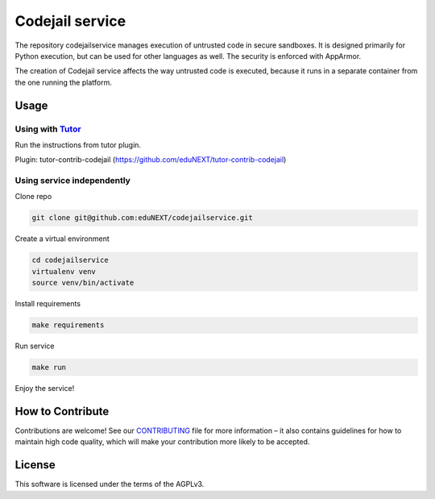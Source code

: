 Codejail service
================

|ci-badge| |license-badge|

The repository codejailservice manages execution of untrusted code in secure sandboxes. It is designed primarily for Python execution, but
can be used for other languages as well. The security is enforced with AppArmor.

The creation of Codejail service affects the way untrusted code is executed, because it runs in a separate
container from the one running the platform.

Usage
-----

Using with `Tutor`_
~~~~~~~~~~~~~~~~~~~

Run the instructions from tutor plugin.

Plugin: tutor-contrib-codejail (https://github.com/eduNEXT/tutor-contrib-codejail)

.. _Tutor: https://docs.tutor.overhang.io

Using service independently
~~~~~~~~~~~~~~~~~~~~~~~~~~~

Clone repo

.. code-block:: bash

    git clone git@github.com:eduNEXT/codejailservice.git

Create a virtual environment

.. code-block:: bash

    cd codejailservice
    virtualenv venv
    source venv/bin/activate

Install requirements

.. code-block:: bash

    make requirements

Run service

.. code-block:: bash

    make run

Enjoy the service!


How to Contribute
-----------------

Contributions are welcome! See our `CONTRIBUTING`_ file for more
information – it also contains guidelines for how to maintain high code
quality, which will make your contribution more likely to be accepted.

.. _CONTRIBUTING: https://github.com/eduNEXT/codejailservice/blob/main/CONTRIBUTING.rst

License
-------

This software is licensed under the terms of the AGPLv3.

.. |ci-badge| image:: https://github.com/eduNEXT/codejailservice/actions/workflows/ci.yml/badge.svg?branch=main
    :target: https://github.com/eduNEXT/codejailservice/actions
    :alt: CI

.. |license-badge| image:: https://img.shields.io/github/license/eduNEXT/codejailservice
    :target: https://github.com/eduNEXT/codejailservice/blob/main/LICENSE
    :alt: License
